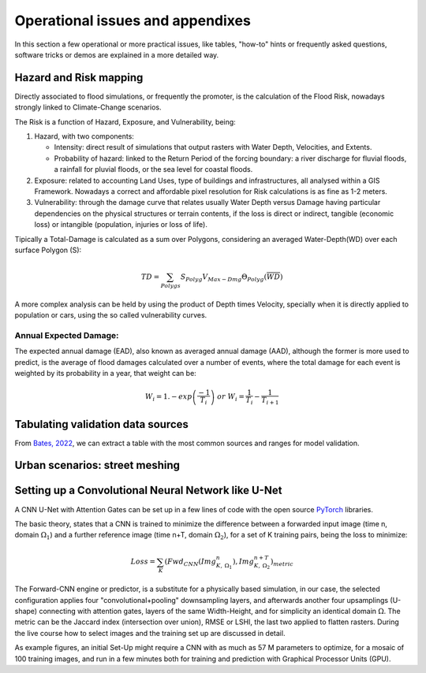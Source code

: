 Operational issues and appendixes
=================================

In this section a few operational or more practical issues, like tables, "how-to" hints or frequently asked questions, software tricks or demos are explained in a more detailed way.

Hazard and Risk mapping
-----------------------
Directly associated to flood simulations, or frequently the promoter, is the calculation of the Flood Risk,
nowadays strongly linked to Climate-Change scenarios.

The Risk is a function of Hazard, Exposure, and Vulnerability, being:

#. Hazard, with two components:

   * Intensity: direct result of simulations that output rasters with Water Depth, Velocities, and Extents.

   * Probability of hazard: linked to the Return Period of the forcing boundary: a river discharge for fluvial floods, a rainfall for pluvial floods, or the sea level for coastal floods.
   
#. Exposure: related to accounting Land Uses, type of buildings and infrastructures, all analysed within a GIS Framework. Nowadays a correct and affordable pixel resolution for Risk calculations is as fine as 1-2 meters.

#. Vulnerability: through the damage curve that relates usually Water Depth versus Damage having particular dependencies on the physical structures or terrain contents, if the loss is direct or indirect, tangible (economic loss) or intangible (population, injuries or loss of life).

Tipically a Total-Damage is calculated as a sum over Polygons, considering an averaged Water-Depth(WD) over each surface Polygon (S):

.. math::

  TD=\sum_{Polygs} S_{Polyg} V_{Max-Dmg} \Theta_{Polyg}(\overline{WD})

A more complex analysis can be held by using the product of Depth times Velocity, 
specially when it is directly applied to population or cars, using the so called vulnerability curves.




Annual Expected Damage:
^^^^^^^^^^^^^^^^^^^^^^^
The expected annual damage (EAD), also known as averaged annual damage (AAD), 
although the former is more used to predict, is the average of flood damages calculated over a number of events, where 
the total damage for each event is weighted by its probability in a year, that weight can be:

.. math::

  W_i=1.-exp \left(\frac{-1} {T_i}\right) \; or \; W_i=\frac{1} {T_i}-\frac{1} {T_{i+1}}


Tabulating validation data sources
----------------------------------
From `Bates, 2022`_, we can extract a table with the most common sources and ranges for model validation.

.. image:: ValidationDataSRC_Bates2022.png
  :width: 400
  :alt: ValSRC
  
.. _Bates, 2022: https://doi.org/10.1146/annurev-fluid-030121-113138


Urban scenarios: street meshing
-------------------------------


Setting up a Convolutional Neural Network like U-Net
----------------------------------------------------

A CNN U-Net with Attention Gates can be set up in a few lines of code with the open source `PyTorch`_ libraries.

.. _Pytorch: https://pytorch.org/ 

The basic theory, states that a CNN is trained to minimize the difference between a forwarded input image (time n, domain :math:`\Omega_1`) 
and a further reference  image (time n+T, domain :math:`\Omega_2`), for a set of K training pairs, being the loss to minimize:

.. math::

  Loss=\sum_{K} \left(Fwd_{CNN}(Img_{K,\:\Omega_1}^{n}), Img_{K, \:\Omega_2}^{n+T}\right)_{metric}  


The Forward-CNN engine or predictor, is a substitute for a physically based simulation, in our case, the selected configuration applies four "convolutional+pooling" downsampling layers, and afterwards another four upsamplings (U-shape)
connecting with attention gates, layers of the same Width-Height, and for simplicity an identical domain :math:`\Omega`. The metric can be the 
Jaccard index (intersection over union), RMSE or LSHI, the last two applied to flatten rasters. During the live course how to select images and 
the training set up are discussed in detail.

As example figures, an initial Set-Up might require a CNN with as much as 57 M parameters to optimize, for a mosaic of 100 training images, and run in a few minutes both for training and prediction with Graphical Processor Units (GPU).



